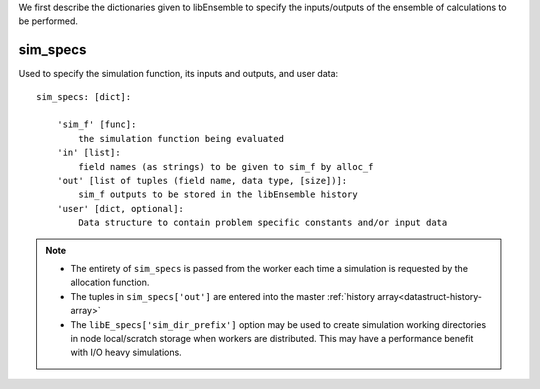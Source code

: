 We first describe the dictionaries given to libEnsemble to specify the
inputs/outputs of the ensemble of calculations to be performed.

sim_specs
=========
.. _datastruct-sim-specs:

Used to specify the simulation function, its inputs and outputs, and user data::

    sim_specs: [dict]:

        'sim_f' [func]:
            the simulation function being evaluated
        'in' [list]:
            field names (as strings) to be given to sim_f by alloc_f
        'out' [list of tuples (field name, data type, [size])]:
            sim_f outputs to be stored in the libEnsemble history
        'user' [dict, optional]:
            Data structure to contain problem specific constants and/or input data

.. note::
  * The entirety of ``sim_specs`` is passed from the worker each time a
    simulation is requested by the allocation function.

  * The tuples in ``sim_specs['out']`` are entered into the master
    :ref:`history array<datastruct-history-array>`

  * The ``libE_specs['sim_dir_prefix']`` option may be used to create
    simulation working directories in node local/scratch storage when workers
    are distributed. This may have a performance benefit with I/O heavy
    simulations.

.. seealso::

  .. _sim-specs-exmple1:

  From: ``libensemble/tests/regression_tests/test_6-hump_camel_uniform_sampling.py``

  ..  literalinclude:: ../../libensemble/tests/regression_tests/test_6-hump_camel_uniform_sampling.py
      :start-at: sim_specs
      :end-before: end_sim_specs_rst_tag

  The dimensions and type of the ``'in'`` field variable ``'x'`` is specified by the corresponding
  generator ``'out'`` field ``'x'`` (see :ref:`gen_specs example<gen-specs-exmple1>`).
  Only the variable name is then required in ``sim_specs['in']``.

  From: ``libensemble/tests/scaling_tests/forces/run_libe_forces.py``

  ..  literalinclude:: ../../libensemble/tests/scaling_tests/forces/run_libe_forces.py
      :start-at: sim_f
      :end-before: end_sim_specs_rst_tag

  This example uses a number of user specific fields, that will be dealt with in the corresponding sim f, which
  can be found at ``libensemble/tests/scaling_tests/forces/forces_simf.py``
